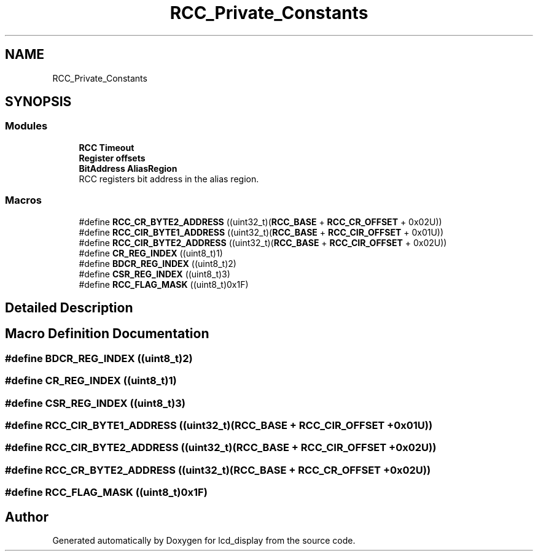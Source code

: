 .TH "RCC_Private_Constants" 3 "Thu Oct 29 2020" "lcd_display" \" -*- nroff -*-
.ad l
.nh
.SH NAME
RCC_Private_Constants
.SH SYNOPSIS
.br
.PP
.SS "Modules"

.in +1c
.ti -1c
.RI "\fBRCC Timeout\fP"
.br
.ti -1c
.RI "\fBRegister offsets\fP"
.br
.ti -1c
.RI "\fBBitAddress AliasRegion\fP"
.br
.RI "RCC registers bit address in the alias region\&. "
.in -1c
.SS "Macros"

.in +1c
.ti -1c
.RI "#define \fBRCC_CR_BYTE2_ADDRESS\fP   ((uint32_t)(\fBRCC_BASE\fP + \fBRCC_CR_OFFSET\fP + 0x02U))"
.br
.ti -1c
.RI "#define \fBRCC_CIR_BYTE1_ADDRESS\fP   ((uint32_t)(\fBRCC_BASE\fP + \fBRCC_CIR_OFFSET\fP + 0x01U))"
.br
.ti -1c
.RI "#define \fBRCC_CIR_BYTE2_ADDRESS\fP   ((uint32_t)(\fBRCC_BASE\fP + \fBRCC_CIR_OFFSET\fP + 0x02U))"
.br
.ti -1c
.RI "#define \fBCR_REG_INDEX\fP   ((uint8_t)1)"
.br
.ti -1c
.RI "#define \fBBDCR_REG_INDEX\fP   ((uint8_t)2)"
.br
.ti -1c
.RI "#define \fBCSR_REG_INDEX\fP   ((uint8_t)3)"
.br
.ti -1c
.RI "#define \fBRCC_FLAG_MASK\fP   ((uint8_t)0x1F)"
.br
.in -1c
.SH "Detailed Description"
.PP 

.SH "Macro Definition Documentation"
.PP 
.SS "#define BDCR_REG_INDEX   ((uint8_t)2)"

.SS "#define CR_REG_INDEX   ((uint8_t)1)"

.SS "#define CSR_REG_INDEX   ((uint8_t)3)"

.SS "#define RCC_CIR_BYTE1_ADDRESS   ((uint32_t)(\fBRCC_BASE\fP + \fBRCC_CIR_OFFSET\fP + 0x01U))"

.SS "#define RCC_CIR_BYTE2_ADDRESS   ((uint32_t)(\fBRCC_BASE\fP + \fBRCC_CIR_OFFSET\fP + 0x02U))"

.SS "#define RCC_CR_BYTE2_ADDRESS   ((uint32_t)(\fBRCC_BASE\fP + \fBRCC_CR_OFFSET\fP + 0x02U))"

.SS "#define RCC_FLAG_MASK   ((uint8_t)0x1F)"

.SH "Author"
.PP 
Generated automatically by Doxygen for lcd_display from the source code\&.
